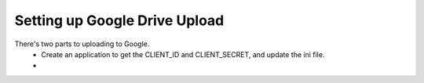 Setting up Google Drive Upload
==============================

There's two parts to uploading to Google.
 - Create an application to get the CLIENT_ID and CLIENT_SECRET, and update the ini file.
 -